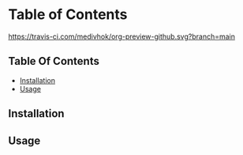 
* Table of Contents

[[https://travis-ci.com/medivhok/org-preview-github.svg?branch=main]]

** Table Of Contents
:PROPERTIES:
:TOC:      :include siblings :depth 2
:END:
:CONTENTS:
- [[#installation][Installation]]
- [[#usage][Usage]]
:END:

** Installation
** Usage
